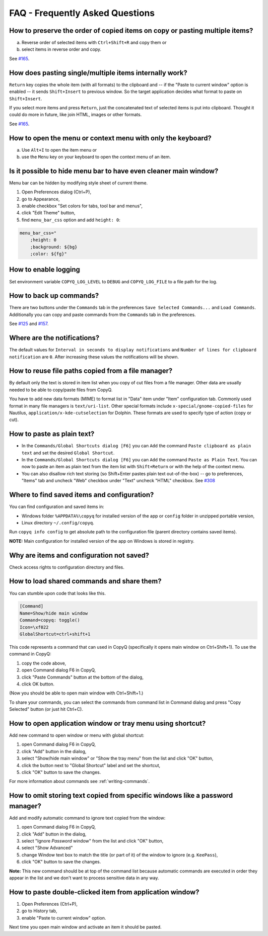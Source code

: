 FAQ - Frequently Asked Questions
================================

How to preserve the order of copied items on copy or pasting multiple items?
~~~~~~~~~~~~~~~~~~~~~~~~~~~~~~~~~~~~~~~~~~~~~~~~~~~~~~~~~~~~~~~~~~~~~~~~~~~~

a. Reverse order of selected items with ``Ctrl+Shift+R`` and copy them
   or
b. select items in reverse order and copy.

See `#165 <https://github.com/hluk/CopyQ/issues/165#issuecomment-34745058>`__.

How does pasting single/multiple items internally work?
~~~~~~~~~~~~~~~~~~~~~~~~~~~~~~~~~~~~~~~~~~~~~~~~~~~~~~~

``Return`` key copies the whole item (with all formats) to the clipboard
and -- if the "Paste to current window" option is enabled -- it sends
``Shift+Insert`` to previous window. So the target application decides
what format to paste on ``Shift+Insert``.

If you select more items and press ``Return``, just the concatenated
text of selected items is put into clipboard. Thought it could do more
in future, like join HTML, images or other formats.

See `#165 <https://github.com/hluk/CopyQ/issues/165#issuecomment-34957089>`__.

How to open the menu or context menu with only the keyboard?
~~~~~~~~~~~~~~~~~~~~~~~~~~~~~~~~~~~~~~~~~~~~~~~~~~~~~~~~~~~~

a. Use ``Alt+I`` to open the item menu or
b. use the ``Menu`` key on your keyboard to open the context menu of an item.

Is it possible to hide menu bar to have even cleaner main window?
~~~~~~~~~~~~~~~~~~~~~~~~~~~~~~~~~~~~~~~~~~~~~~~~~~~~~~~~~~~~~~~~~

Menu bar can be hidden by modifying style sheet of current theme.

1. Open Preferences dialog (Ctrl+P),
2. go to Appearance,
3. enable checkbox "Set colors for tabs, tool bar and menus",
4. click "Edit Theme" button,
5. find ``menu_bar_css`` option and add ``height: 0``:

.. code-block:: ini

    menu_bar_css="
        ;height: 0
        ;background: ${bg}
        ;color: ${fg}"

How to enable logging
~~~~~~~~~~~~~~~~~~~~~

Set environment variable ``COPYQ_LOG_LEVEL`` to ``DEBUG`` and ``COPYQ_LOG_FILE`` to a file path for the log.

How to back up commands?
~~~~~~~~~~~~~~~~~~~~~~~~

There are two buttons under the ``Commands`` tab in the preferences ``Save Selected Commands...`` and ``Load Commands``.
Additionally you can copy and paste commands from the ``Commands`` tab in the preferences.

See
`#125 <https://github.com/hluk/CopyQ/issues/125#issuecomment-33514437>`__
and
`#157 <https://github.com/hluk/CopyQ/issues/157#issuecomment-39028552>`__.

Where are the notifications?
~~~~~~~~~~~~~~~~~~~~~~~~~~~~

The default values for ``Interval in seconds to display notifications``
and ``Number of lines for clipboard notification`` are ``0``.
After increasing these values the notifications will be shown.

How to reuse file paths copied from a file manager?
~~~~~~~~~~~~~~~~~~~~~~~~~~~~~~~~~~~~~~~~~~~~~~~~~~~

By default only the text is stored in item list when you copy of cut
files from a file manager. Other data are usually needed to be able to
copy/paste files from CopyQ.

You have to add new data formats (MIME) to format list in "Data" item
under "Item" configuration tab. Commonly used format in many file
managers is ``text/uri-list``. Other special formats include
``x-special/gnome-copied-files`` for Nautilus,
``application/x-kde-cutselection`` for Dolphin. These formats are used
to specify type of action (copy or cut).

How to paste as plain text?
~~~~~~~~~~~~~~~~~~~~~~~~~~~

-  In the ``Commands/Global Shortcuts dialog [F6]`` you can ``Add`` the
   command ``Paste clipboard as plain text`` and set the desired
   ``Global Shortcut``.
-  In the ``Commands/Global Shortcuts dialog [F6]`` you can ``Add`` the
   command ``Paste as Plain Text``. You can now to paste an item as
   plain text from the item list with ``Shift+Return`` or with the help
   of the context menu.
-  You can also disallow rich text storing (so Shift+Enter pastes plain
   text out-of-the-box) -- go to preferences, "Items" tab and uncheck
   "Web" checkbox under "Text" uncheck "HTML" checkbox. See
   `#308 <https://github.com/hluk/CopyQ/issues/308#issuecomment-69925390>`__

Where to find saved items and configuration?
~~~~~~~~~~~~~~~~~~~~~~~~~~~~~~~~~~~~~~~~~~~~

You can find configuration and saved items in:

- Windows folder ``%APPDATA%\copyq`` for installed version of the app or ``config``
  folder in unzipped portable version,
- Linux directory ``~/.config/copyq``.

Run ``copyq info config`` to get absolute path to the configuration file
(parent directory contains saved items).

**NOTE:** Main configuration for installed version of the app on Windows
is stored in registry.

Why are items and configuration not saved?
~~~~~~~~~~~~~~~~~~~~~~~~~~~~~~~~~~~~~~~~~~

Check access rights to configuration directory and files.

How to load shared commands and share them?
~~~~~~~~~~~~~~~~~~~~~~~~~~~~~~~~~~~~~~~~~~~

You can stumble upon code that looks like this.

.. code-block:: ini

    [Command]
    Name=Show/hide main window
    Command=copyq: toggle()
    Icon=\xf022
    GlobalShortcut=ctrl+shift+1

This code represents a command that can used in CopyQ (specifically it
opens main window on Ctrl+Shift+1). To use the command in CopyQ:

1. copy the code above,
2. open Command dialog F6 in CopyQ,
3. click "Paste Commands" button at the bottom of the dialog,
4. click OK button.

(Now you should be able to open main window with Ctrl+Shift+1.)

To share your commands, you can select the commands from command list in
Command dialog and press "Copy Selected" button (or just hit Ctrl+C).

How to open application window or tray menu using shortcut?
~~~~~~~~~~~~~~~~~~~~~~~~~~~~~~~~~~~~~~~~~~~~~~~~~~~~~~~~~~~

Add new command to open window or menu with global shortcut:

1. open Command dialog F6 in CopyQ,
2. click "Add" button in the dialog,
3. select "Show/hide main window" or "Show the tray menu" from the list
   and click "OK" button,
4. click the button next to "Global Shortcut" label and set the
   shortcut,
5. click "OK" button to save the changes.

For more information about commands see :ref:`writing-commands`.

How to omit storing text copied from specific windows like a password manager?
~~~~~~~~~~~~~~~~~~~~~~~~~~~~~~~~~~~~~~~~~~~~~~~~~~~~~~~~~~~~~~~~~~~~~~~~~~~~~~

Add and modify automatic command to ignore text copied from the window:

1. open Command dialog F6 in CopyQ,
2. click "Add" button in the dialog,
3. select "Ignore *Password* window" from the list and click "OK"
   button,
4. select "Show Advanced"
5. change Window text box to match the title (or part of it) of the
   window to ignore (e.g. ``KeePass``),
6. click "OK" button to save the changes.

**Note:** This new command should be at top of the command list because
automatic commands are executed in order they appear in the list and we
don't want to process sensitive data in any way.

How to paste double-clicked item from application window?
~~~~~~~~~~~~~~~~~~~~~~~~~~~~~~~~~~~~~~~~~~~~~~~~~~~~~~~~~

1. Open Preferences (Ctrl+P),
2. go to History tab,
3. enable "Paste to current window" option.

Next time you open main window and activate an item it should be pasted.
